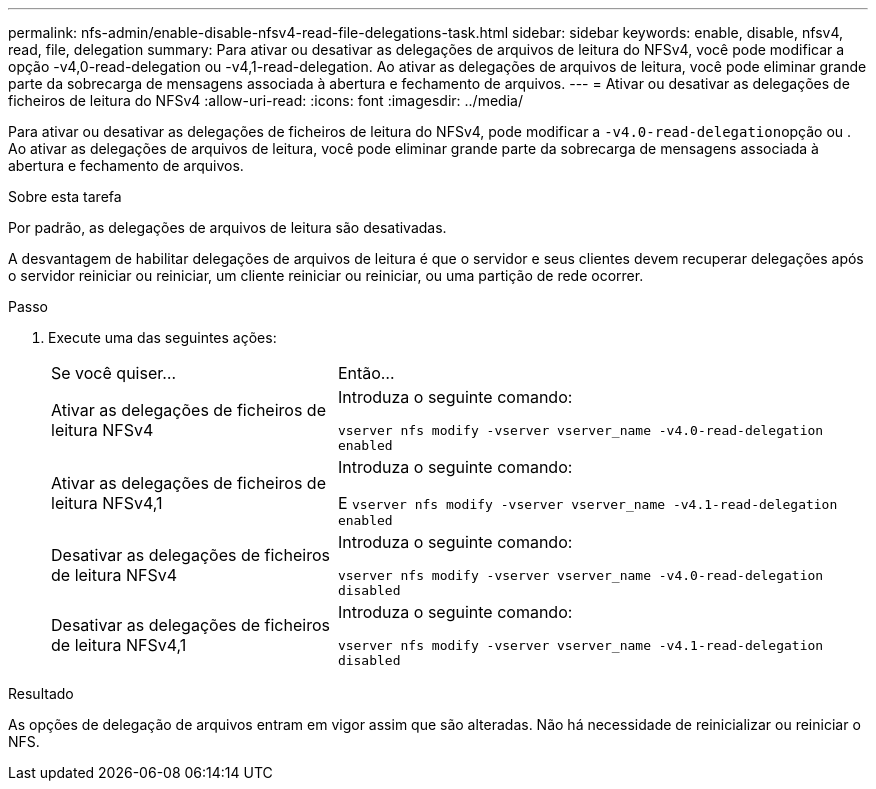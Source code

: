 ---
permalink: nfs-admin/enable-disable-nfsv4-read-file-delegations-task.html 
sidebar: sidebar 
keywords: enable, disable, nfsv4, read, file, delegation 
summary: Para ativar ou desativar as delegações de arquivos de leitura do NFSv4, você pode modificar a opção -v4,0-read-delegation ou -v4,1-read-delegation. Ao ativar as delegações de arquivos de leitura, você pode eliminar grande parte da sobrecarga de mensagens associada à abertura e fechamento de arquivos. 
---
= Ativar ou desativar as delegações de ficheiros de leitura do NFSv4
:allow-uri-read: 
:icons: font
:imagesdir: ../media/


[role="lead"]
Para ativar ou desativar as delegações de ficheiros de leitura do NFSv4, pode modificar a ``-v4.0-read-delegation``opção ou . Ao ativar as delegações de arquivos de leitura, você pode eliminar grande parte da sobrecarga de mensagens associada à abertura e fechamento de arquivos.

.Sobre esta tarefa
Por padrão, as delegações de arquivos de leitura são desativadas.

A desvantagem de habilitar delegações de arquivos de leitura é que o servidor e seus clientes devem recuperar delegações após o servidor reiniciar ou reiniciar, um cliente reiniciar ou reiniciar, ou uma partição de rede ocorrer.

.Passo
. Execute uma das seguintes ações:
+
[cols="35,65"]
|===


| Se você quiser... | Então... 


 a| 
Ativar as delegações de ficheiros de leitura NFSv4
 a| 
Introduza o seguinte comando:

`vserver nfs modify -vserver vserver_name -v4.0-read-delegation enabled`



 a| 
Ativar as delegações de ficheiros de leitura NFSv4,1
 a| 
Introduza o seguinte comando:

E
`vserver nfs modify -vserver vserver_name -v4.1-read-delegation enabled`



 a| 
Desativar as delegações de ficheiros de leitura NFSv4
 a| 
Introduza o seguinte comando:

`vserver nfs modify -vserver vserver_name -v4.0-read-delegation disabled`



 a| 
Desativar as delegações de ficheiros de leitura NFSv4,1
 a| 
Introduza o seguinte comando:

`vserver nfs modify -vserver vserver_name -v4.1-read-delegation disabled`

|===


.Resultado
As opções de delegação de arquivos entram em vigor assim que são alteradas. Não há necessidade de reinicializar ou reiniciar o NFS.
